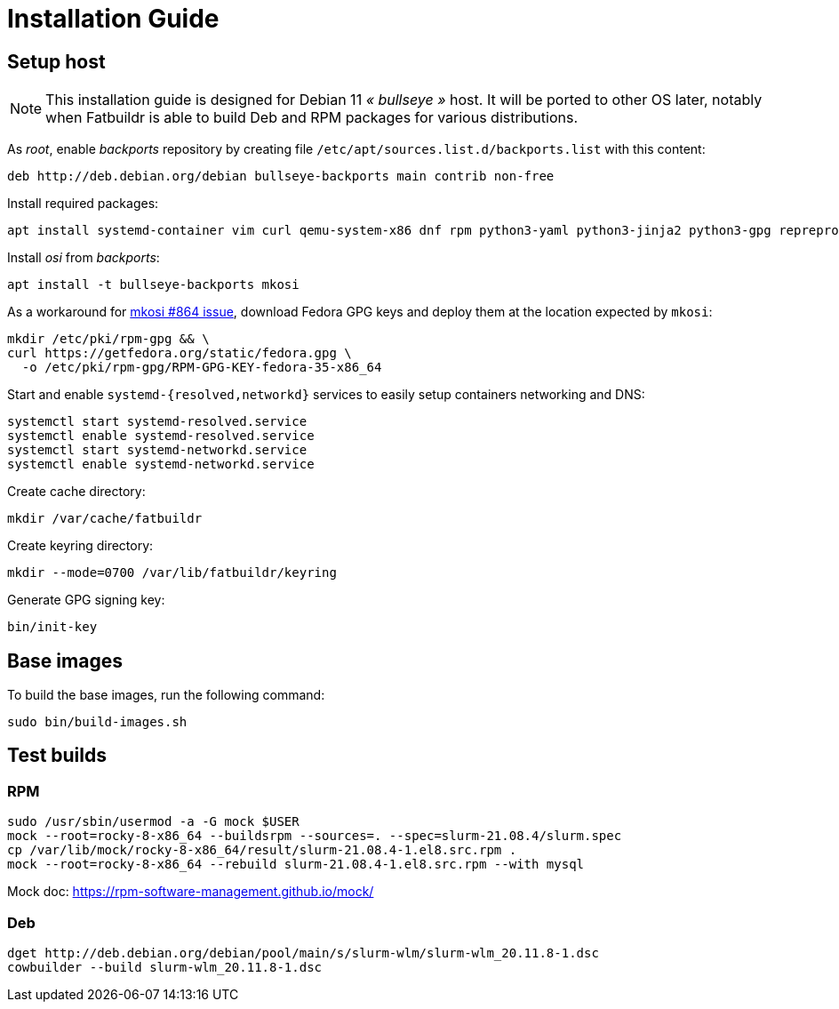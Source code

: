 = Installation Guide

== Setup host

NOTE: This installation guide is designed for Debian 11 _« bullseye »_ host. It
will be ported to other OS later, notably when Fatbuildr is able to build Deb and
RPM packages for various distributions.

As _root_, enable _backports_ repository by creating file
`/etc/apt/sources.list.d/backports.list` with this content:

----
deb http://deb.debian.org/debian bullseye-backports main contrib non-free
----

Install required packages:

[source,bash]
----
apt install systemd-container vim curl qemu-system-x86 dnf rpm python3-yaml python3-jinja2 python3-gpg reprepro
----

Install _osi_ from _backports_:

[source,bash]
----
apt install -t bullseye-backports mkosi
----

As a workaround for https://github.com/systemd/mkosi/issues/864[mkosi #864 issue],
download Fedora GPG keys and deploy them at the location expected by `mkosi`:

[source,bash]
----
mkdir /etc/pki/rpm-gpg && \
curl https://getfedora.org/static/fedora.gpg \
  -o /etc/pki/rpm-gpg/RPM-GPG-KEY-fedora-35-x86_64
----

Start and enable `systemd-{resolved,networkd}` services to easily setup
containers networking and DNS:

[source,bash]
----
systemctl start systemd-resolved.service
systemctl enable systemd-resolved.service
systemctl start systemd-networkd.service
systemctl enable systemd-networkd.service
----

Create cache directory:

[source,bash]
----
mkdir /var/cache/fatbuildr
----

Create keyring directory:

[source,bash]
----
mkdir --mode=0700 /var/lib/fatbuildr/keyring
----

Generate GPG signing key:

[source,bash]
----
bin/init-key
----

== Base images

To build the base images, run the following command:

[source,bash]
----
sudo bin/build-images.sh
----

== Test builds

=== RPM

----
sudo /usr/sbin/usermod -a -G mock $USER
mock --root=rocky-8-x86_64 --buildsrpm --sources=. --spec=slurm-21.08.4/slurm.spec
cp /var/lib/mock/rocky-8-x86_64/result/slurm-21.08.4-1.el8.src.rpm .
mock --root=rocky-8-x86_64 --rebuild slurm-21.08.4-1.el8.src.rpm --with mysql
----

Mock doc: https://rpm-software-management.github.io/mock/

=== Deb

----
dget http://deb.debian.org/debian/pool/main/s/slurm-wlm/slurm-wlm_20.11.8-1.dsc
cowbuilder --build slurm-wlm_20.11.8-1.dsc
----
